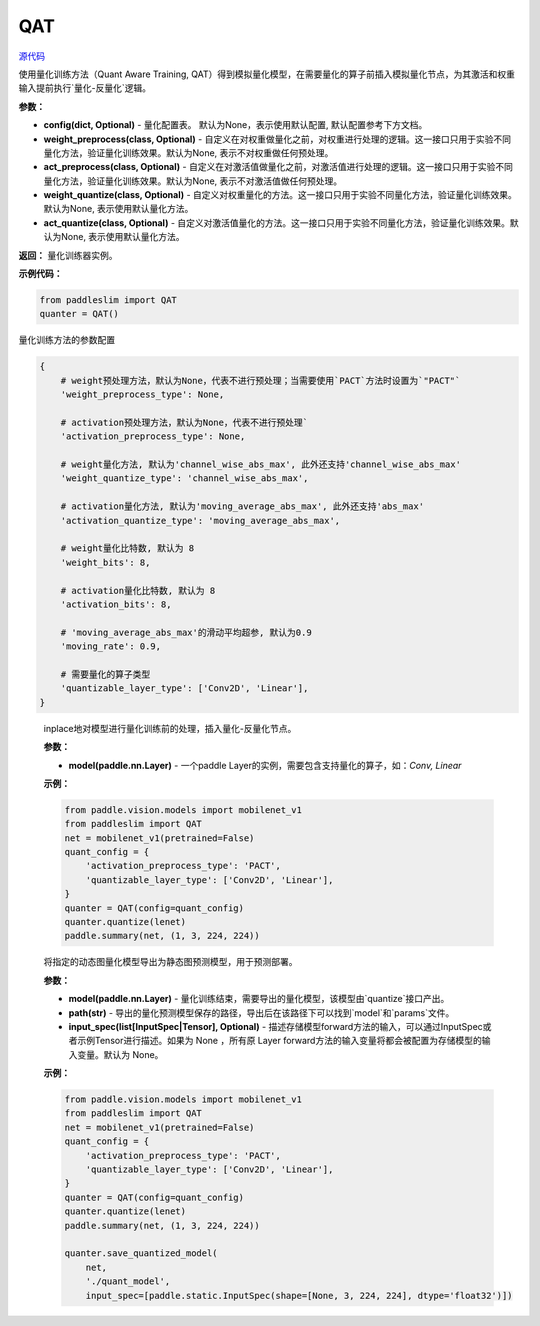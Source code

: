 QAT
==================

.. py:class:: paddleslim.QAT(config=None, weight_preprocess=None, act_preprocess=None, weight_quantize=None, act_quantize=None)

`源代码 <https://github.com/PaddlePaddle/PaddleSlim/blob/develop/paddleslim/dygraph/quant/quanter.py>`_

使用量化训练方法（Quant Aware Training, QAT）得到模拟量化模型，在需要量化的算子前插入模拟量化节点，为其激活和权重输入提前执行`量化-反量化`逻辑。


**参数：**

- **config(dict, Optional)** - 量化配置表。 默认为None，表示使用默认配置, 默认配置参考下方文档。

- **weight_preprocess(class, Optional)** - 自定义在对权重做量化之前，对权重进行处理的逻辑。这一接口只用于实验不同量化方法，验证量化训练效果。默认为None, 表示不对权重做任何预处理。

- **act_preprocess(class, Optional)** - 自定义在对激活值做量化之前，对激活值进行处理的逻辑。这一接口只用于实验不同量化方法，验证量化训练效果。默认为None, 表示不对激活值做任何预处理。

- **weight_quantize(class, Optional)** - 自定义对权重量化的方法。这一接口只用于实验不同量化方法，验证量化训练效果。默认为None, 表示使用默认量化方法。

- **act_quantize(class, Optional)** - 自定义对激活值量化的方法。这一接口只用于实验不同量化方法，验证量化训练效果。默认为None, 表示使用默认量化方法。


**返回：** 量化训练器实例。

**示例代码：**

.. code-block:: python

   from paddleslim import QAT
   quanter = QAT()
..


量化训练方法的参数配置

.. code-block:: python

    {
        # weight预处理方法，默认为None，代表不进行预处理；当需要使用`PACT`方法时设置为`"PACT"`
        'weight_preprocess_type': None,

        # activation预处理方法，默认为None，代表不进行预处理`
        'activation_preprocess_type': None,

        # weight量化方法, 默认为'channel_wise_abs_max', 此外还支持'channel_wise_abs_max'
        'weight_quantize_type': 'channel_wise_abs_max',

        # activation量化方法, 默认为'moving_average_abs_max', 此外还支持'abs_max'
        'activation_quantize_type': 'moving_average_abs_max',

        # weight量化比特数, 默认为 8
        'weight_bits': 8,

        # activation量化比特数, 默认为 8
        'activation_bits': 8,

        # 'moving_average_abs_max'的滑动平均超参, 默认为0.9
        'moving_rate': 0.9,

        # 需要量化的算子类型
        'quantizable_layer_type': ['Conv2D', 'Linear'],
    }
..

 
   .. py:method:: quantize(model)

   inplace地对模型进行量化训练前的处理，插入量化-反量化节点。
   
   **参数：**
   
   - **model(paddle.nn.Layer)** - 一个paddle Layer的实例，需要包含支持量化的算子，如：`Conv, Linear`
   
   
   **示例：**
   

   .. code-block:: python

      from paddle.vision.models import mobilenet_v1
      from paddleslim import QAT
      net = mobilenet_v1(pretrained=False) 
      quant_config = {
          'activation_preprocess_type': 'PACT',
          'quantizable_layer_type': ['Conv2D', 'Linear'],
      }
      quanter = QAT(config=quant_config)
      quanter.quantize(lenet)
      paddle.summary(net, (1, 3, 224, 224))
   
   ..  

   .. py:method:: save_quantized_model(model, path, input_spec=None)

   将指定的动态图量化模型导出为静态图预测模型，用于预测部署。
   
   **参数：**
   
   - **model(paddle.nn.Layer)** - 量化训练结束，需要导出的量化模型，该模型由`quantize`接口产出。
   
   - **path(str)** - 导出的量化预测模型保存的路径，导出后在该路径下可以找到`model`和`params`文件。
   
   - **input_spec(list[InputSpec|Tensor], Optional)** - 描述存储模型forward方法的输入，可以通过InputSpec或者示例Tensor进行描述。如果为 None ，所有原 Layer forward方法的输入变量将都会被配置为存储模型的输入变量。默认为 None。
   
   
   **示例：**
   

   .. code-block:: python

      from paddle.vision.models import mobilenet_v1
      from paddleslim import QAT
      net = mobilenet_v1(pretrained=False) 
      quant_config = {
          'activation_preprocess_type': 'PACT',
          'quantizable_layer_type': ['Conv2D', 'Linear'],
      }
      quanter = QAT(config=quant_config)
      quanter.quantize(lenet)
      paddle.summary(net, (1, 3, 224, 224))

      quanter.save_quantized_model(
          net,
          './quant_model',
          input_spec=[paddle.static.InputSpec(shape=[None, 3, 224, 224], dtype='float32')])

   ..

